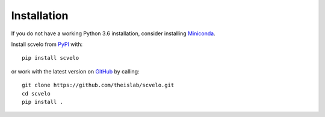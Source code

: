 Installation
------------

If you do not have a working Python 3.6 installation, consider installing Miniconda_.

Install scvelo from PyPI_ with::

  pip install scvelo

or work with the latest version on GitHub_ by calling::

    git clone https://github.com/theislab/scvelo.git
    cd scvelo
    pip install .

.. _Miniconda: http://conda.pydata.org/miniconda.html
.. _PyPI: https://pypi.org/project/scvelo
.. _GitHub: https://github.com/theislab/scvelo